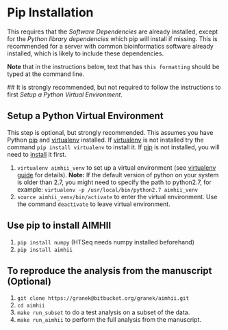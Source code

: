 * Pip Installation
This requires that the [[software_dependencies.org][Software Dependencies]] are already installed, except for the /Python library dependencies/ which pip will install if missing.
This is recommended for a server with common bioinformatics software already installed, which is likely to include these dependencies.

*Note* that in the instructions below, text that has ~this formatting~ should be typed at the command line.

## It is strongly recommended, but not required to follow the instructions to first [[Setup a Python Virtual Environment]].
** Setup a Python Virtual Environment
This step is optional, but strongly recommended.
This assumes you have Python [[https://pypi.python.org/pypi/pip][pip]] and [[https://pypi.python.org/pypi/virtualenv][virtualenv]] installed.  If [[https://pypi.python.org/pypi/virtualenv][virtualenv]] is not installed try the command ~pip install virtualenv~ to install it.  If [[https://pypi.python.org/pypi/pip][pip]] is not installed, you will need to [[https://pip.pypa.io/en/stable/installing.html][install]] it first.
   
   1. ~virtualenv aimhii_venv~ to set up a virtual environment (see [[http://docs.python-guide.org/en/latest/dev/virtualenvs/][virtualenv guide]] for details).  *Note:* If the default version of python on your system is older than 2.7, you might need to specify the path to python2.7, for example: ~virtualenv -p /usr/local/bin/python2.7 aimhii_venv~
   2. ~source aimhii_venv/bin/activate~ to enter the virtual environment.  Use the command ~deactivate~ to leave virtual environment.
** Use pip to install AIMHII
   1. ~pip install numpy~ (HTSeq needs numpy installed beforehand)
   2. ~pip install aimhii~
** To reproduce the analysis from the manuscript (Optional)
   1. ~git clone https://granek@bitbucket.org/granek/aimhii.git~
   2. ~cd aimhii~
   3. ~make run_subset~ to do a test analysis on a subset of the data. 
   4. ~make run_aimhii~ to perform the full analysis from the manuscript. 
